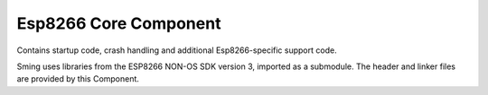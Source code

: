 Esp8266 Core Component
======================

.. highlight:: bash

Contains startup code, crash handling and additional Esp8266-specific
support code.

Sming uses libraries from the ESP8266 NON-OS SDK version 3, imported as a submodule.
The header and linker files are provided by this Component.
